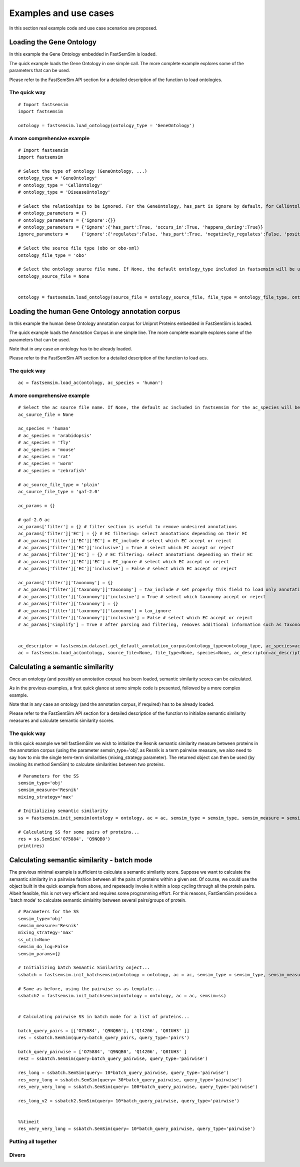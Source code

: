 Examples and use cases
======================================================

In this section real example code and use case scenarios are proposed.

Loading the Gene Ontology
^^^^^^^^^^^^^^^^^^^^^^^^^^^^

In this example the Gene Ontology embedded in FastSemSim is loaded.

The quick example loads the Gene Ontology in one simple call. The more complete example explores some of the parameters that can be used. 

Please refer to the FastSemSim API section for a detailed description of the function to load ontologies.

The quick way
-------------------------

::

	# Import fastsemsim
	import fastsemsim

	ontology = fastsemsim.load_ontology(ontology_type = 'GeneOntology')


A more comprehensive example
------------------------------

::

	# Import fastsemsim
	import fastsemsim

	# Select the type of ontology (GeneOntology, ...)
	ontology_type = 'GeneOntology'
	# ontology_type = 'CellOntology'
	# ontology_type = 'DiseaseOntology'

	# Select the relatioships to be ignored. For the GeneOntology, has_part is ignore by default, for CellOntology, lacks_plasma_membrane_part is ignored by default
	# ontology_parameters =	{}
	# ontology_parameters =	{'ignore':{}}
	# ontology_parameters =	{'ignore':{'has_part':True, 'occurs_in':True, 'happens_during':True}}
	ignore_parameters =	{'ignore':{'regulates':False, 'has_part':True, 'negatively_regulates':False, 'positively_regulates':False, 'occurs_in':False, 'happens_during':True, 'lacks_plasma_membrane_part':True}}

	# Select the source file type (obo or obo-xml)
	ontology_file_type = 'obo'

	# Select the ontology source file name. If None, the default ontology_type included in fastsemsim will be used
	ontology_source_file = None


	ontology = fastsemsim.load_ontology(source_file = ontology_source_file, file_type = ontology_file_type, ontology_type = ontology_type, ontology_descriptor = None, parameters=ignore_parameters)



Loading the human Gene Ontology annotation corpus
^^^^^^^^^^^^^^^^^^^^^^^^^^^^^^^^^^^^^^^^^^^^^^^^^^^

In this example the human Gene Ontology annotation corpus for Uniprot Proteins embedded in FastSemSim is loaded.

The quick example loads the Annotation Corpus in one simple line. The more complete example explores some of the parameters that can be used. 

Note that in any case an ontology has to be already loaded.

Please refer to the FastSemSim API section for a detailed description of the function to load acs.

The quick way
-------------------------

::

	ac = fastsemsim.load_ac(ontology, ac_species = 'human')




A more comprehensive example
------------------------------

::

	# Select the ac source file name. If None, the default ac included in fastsemsim for the ac_species will be used
	ac_source_file = None

	ac_species = 'human'
	# ac_species = 'arabidopsis'
	# ac_species = 'fly'
	# ac_species = 'mouse'
	# ac_species = 'rat'
	# ac_species = 'worm'
	# ac_species = 'zebrafish'

	# ac_source_file_type = 'plain'
	ac_source_file_type = 'gaf-2.0'

	ac_params = {}

	# gaf-2.0 ac
	ac_params['filter'] = {} # filter section is useful to remove undesired annotations
	ac_params['filter']['EC'] = {} # EC filtering: select annotations depending on their EC
	# ac_params['filter']['EC']['EC'] = EC_include # select which EC accept or reject
	# ac_params['filter']['EC']['inclusive'] = True # select which EC accept or reject
	# ac_params['filter']['EC'] = {} # EC filtering: select annotations depending on their EC
	# ac_params['filter']['EC']['EC'] = EC_ignore # select which EC accept or reject
	# ac_params['filter']['EC']['inclusive'] = False # select which EC accept or reject

	ac_params['filter']['taxonomy'] = {}
	# ac_params['filter']['taxonomy']['taxonomy'] = tax_include # set properly this field to load only annotations involving proteins/genes of a specific species
	# ac_params['filter']['taxonomy']['inclusive'] = True # select which taxonomy accept or reject
	# ac_params['filter']['taxonomy'] = {}
	# ac_params['filter']['taxonomy']['taxonomy'] = tax_ignore
	# ac_params['filter']['taxonomy']['inclusive'] = False # select which EC accept or reject
	# ac_params['simplify'] = True # after parsing and filtering, removes additional information such as taxonomy or EC. Useful if you have a huge amount of annotations and not enough memory


	ac_descriptor = fastsemsim.dataset.get_default_annotation_corpus(ontology_type=ontology_type, ac_species=ac_species)
	ac = fastsemsim.load_ac(ontology, source_file=None, file_type=None, species=None, ac_descriptor=ac_descriptor, params=ac_params)







Calculating a semantic similarity 
^^^^^^^^^^^^^^^^^^^^^^^^^^^^^^^^^^^^^

Once an ontology (and possibly an annotation corpus) has been loaded, semantic similarity scores can be calculated.

As in the previous examples, a first quick glance at some simple code is presented, followed by a more complex example.

Note that in any case an ontology (and the annotation corpus, if required) has to be already loaded.

Please refer to the FastSemSim API section for a detailed description of the function to initialize semantic similarity measures and calculate semantic similarity scores.


The quick way
-------------------------

In this quick example we tell fastSemSim we wish to initialize the Resnik semantic similarity measure between proteins in the annotation corpus (using the parameter semsin_type='obj'. as Resnik is a term pairwise measure, we also need to say how to mix the single term-term similarities (mixing_strategy parameter).
The returned object can then be used (by invoking its method SemSim) to calculate similarities between two proteins.

::

	# Parameters for the SS
	semsim_type='obj'
	semsim_measure='Resnik'
	mixing_strategy='max'

	# Initializing semantic similarity
	ss = fastsemsim.init_semsim(ontology = ontology, ac = ac, semsim_type = semsim_type, semsim_measure = semsim_measure, mixing_strategy = mixing_strategy)

	# Calculating SS for some pairs of proteins...
	res = ss.SemSim('O75884', 'Q9NQB0')
	print(res)


Calculating semantic similarity - batch mode
^^^^^^^^^^^^^^^^^^^^^^^^^^^^^^^^^^^^^^^^^^^^^^^^^^^^^
The previous minimal example is sufficient to calculate a semantic similarity score.
Suppose we want to calculate the semantic similarity in a pairwise fashion between all the pairs of proteins within a given set. Of course, we could use the object built in the quick example from above, and repeteadly invoke it within a loop cycling through all the protein pairs. Albeit feasible, this is not very efficient and requires some programming effort.
For this reasons, FastSemSim provides a 'batch mode' to calculate semantic simialrity between several pairs/groups of protein.

::

	# Parameters for the SS
	semsim_type='obj'
	semsim_measure='Resnik'
	mixing_strategy='max'
	ss_util=None
	semsim_do_log=False
	semsim_params={}

	# Initializing batch Semantic Similarity onject... 
	ssbatch = fastsemsim.init_batchsemsim(ontology = ontology, ac = ac, semsim_type = semsim_type, semsim_measure = semsim_measure, mixing_strategy = mixing_strategy, ss_util = ss_util, do_log = semsim_do_log, params = semsim_params)
	
	# Same as before, using the pairwise ss as template...
	ssbatch2 = fastsemsim.init_batchsemsim(ontology = ontology, ac = ac, semsim=ss)


	# Calculating pairwise SS in batch mode for a list of proteins...

	batch_query_pairs = [['O75884', 'Q9NQB0'], ['Q14206', 'Q8IUH3' ]]
	res = ssbatch.SemSim(query=batch_query_pairs, query_type='pairs')

	batch_query_pairwise = ['O75884', 'Q9NQB0', 'Q14206', 'Q8IUH3' ]
	res2 = ssbatch.SemSim(query=batch_query_pairwise, query_type='pairwise')

	res_long = ssbatch.SemSim(query= 10*batch_query_pairwise, query_type='pairwise')
	res_very_long = ssbatch.SemSim(query= 30*batch_query_pairwise, query_type='pairwise')
	res_very_very_long = ssbatch.SemSim(query= 100*batch_query_pairwise, query_type='pairwise')

	res_long_v2 = ssbatch2.SemSim(query= 10*batch_query_pairwise, query_type='pairwise')
	

	%%timeit
	res_very_very_long = ssbatch.SemSim(query= 10*batch_query_pairwise, query_type='pairwise')




Putting all together
----------------------------------

Divers
----------------------------------





